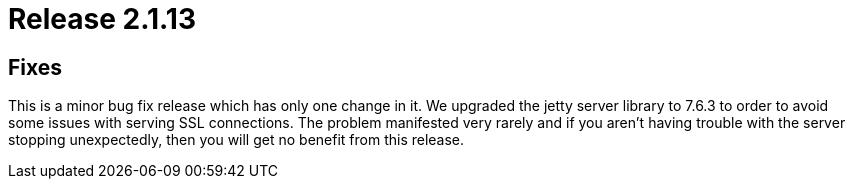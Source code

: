 = Release 2.1.13



== Fixes

This is a minor bug fix release which has only one change in it. We
upgraded the jetty server library to 7.6.3 to order to avoid some issues
with serving SSL connections. The problem manifested very rarely and if
you aren't having trouble with the server stopping unexpectedly, then
you will get no benefit from this release.
